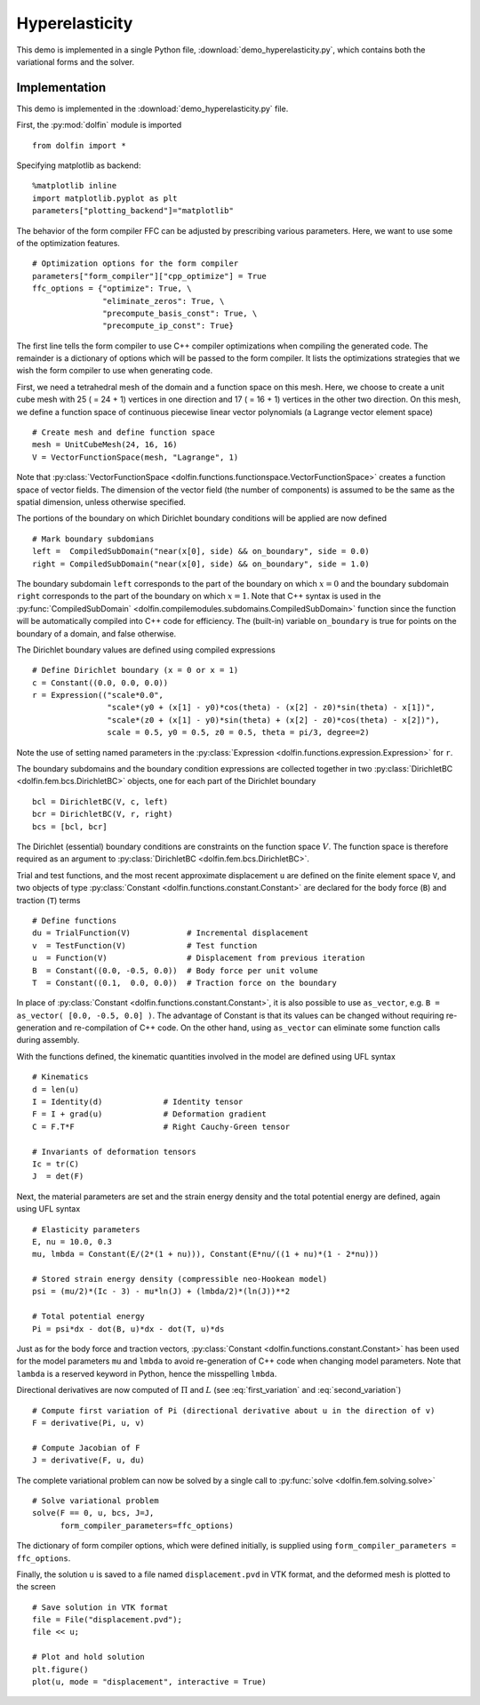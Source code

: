 
.. _demo_hyperelasticity:

Hyperelasticity
===============

This demo is implemented in a single Python file,
:download:`demo_hyperelasticity.py`, which contains both the
variational forms and the solver.

Implementation
--------------

This demo is implemented in the :download:`demo_hyperelasticity.py`
file.

First, the :py:mod:`dolfin` module is imported ::

    from dolfin import *

Specifying matplotlib as backend::

    %matplotlib inline
    import matplotlib.pyplot as plt
    parameters["plotting_backend"]="matplotlib"

The behavior of the form compiler FFC can be adjusted by prescribing
various parameters. Here, we want to use some of the optimization
features. ::

    # Optimization options for the form compiler
    parameters["form_compiler"]["cpp_optimize"] = True
    ffc_options = {"optimize": True, \
                   "eliminate_zeros": True, \
                   "precompute_basis_const": True, \
                   "precompute_ip_const": True}

The first line tells the form compiler to use C++ compiler optimizations when
compiling the generated code. The remainder is a dictionary of options which
will be passed to the form compiler. It lists the optimizations strategies
that we wish the form compiler to use when generating code.

.. index:: VectorFunctionSpace

First, we need a tetrahedral mesh of the domain and a function space
on this mesh. Here, we choose to create a unit cube mesh with 25 ( =
24 + 1) vertices in one direction and 17 ( = 16 + 1) vertices in the
other two direction. On this mesh, we define a function space of
continuous piecewise linear vector polynomials (a Lagrange vector
element space) ::

    # Create mesh and define function space
    mesh = UnitCubeMesh(24, 16, 16)
    V = VectorFunctionSpace(mesh, "Lagrange", 1)

Note that :py:class:`VectorFunctionSpace
<dolfin.functions.functionspace.VectorFunctionSpace>` creates a
function space of vector fields. The dimension of the vector field
(the number of components) is assumed to be the same as the spatial
dimension, unless otherwise specified.

.. index:: compiled subdomain

The portions of the boundary on which Dirichlet boundary conditions
will be applied are now defined ::

    # Mark boundary subdomians
    left =  CompiledSubDomain("near(x[0], side) && on_boundary", side = 0.0)
    right = CompiledSubDomain("near(x[0], side) && on_boundary", side = 1.0)

The boundary subdomain ``left`` corresponds to the part of the
boundary on which :math:`x=0` and the boundary subdomain ``right``
corresponds to the part of the boundary on which :math:`x=1`. Note
that C++ syntax is used in the :py:func:`CompiledSubDomain`
<dolfin.compilemodules.subdomains.CompiledSubDomain>` function since
the function will be automatically compiled into C++ code for
efficiency. The (built-in) variable ``on_boundary`` is true for points
on the boundary of a domain, and false otherwise.

.. index:: compiled expression

The Dirichlet boundary values are defined using compiled expressions ::

    # Define Dirichlet boundary (x = 0 or x = 1)
    c = Constant((0.0, 0.0, 0.0))
    r = Expression(("scale*0.0",
                    "scale*(y0 + (x[1] - y0)*cos(theta) - (x[2] - z0)*sin(theta) - x[1])",
                    "scale*(z0 + (x[1] - y0)*sin(theta) + (x[2] - z0)*cos(theta) - x[2])"),
                    scale = 0.5, y0 = 0.5, z0 = 0.5, theta = pi/3, degree=2)

Note the use of setting named parameters in the :py:class:`Expression
<dolfin.functions.expression.Expression>` for ``r``.

The boundary subdomains and the boundary condition expressions are
collected together in two :py:class:`DirichletBC
<dolfin.fem.bcs.DirichletBC>` objects, one for each part of the
Dirichlet boundary ::

    bcl = DirichletBC(V, c, left)
    bcr = DirichletBC(V, r, right)
    bcs = [bcl, bcr]

The Dirichlet (essential) boundary conditions are constraints on the
function space :math:`V`. The function space is therefore required as
an argument to :py:class:`DirichletBC <dolfin.fem.bcs.DirichletBC>`.

.. index:: TestFunction, TrialFunction, Constant

Trial and test functions, and the most recent approximate displacement
``u`` are defined on the finite element space ``V``, and two objects
of type :py:class:`Constant <dolfin.functions.constant.Constant>` are
declared for the body force (``B``) and traction (``T``) terms ::

    # Define functions
    du = TrialFunction(V)            # Incremental displacement
    v  = TestFunction(V)             # Test function
    u  = Function(V)                 # Displacement from previous iteration
    B  = Constant((0.0, -0.5, 0.0))  # Body force per unit volume
    T  = Constant((0.1,  0.0, 0.0))  # Traction force on the boundary

In place of :py:class:`Constant <dolfin.functions.constant.Constant>`,
it is also possible to use ``as_vector``, e.g.  ``B = as_vector( [0.0,
-0.5, 0.0] )``. The advantage of Constant is that its values can be
changed without requiring re-generation and re-compilation of C++
code. On the other hand, using ``as_vector`` can eliminate some
function calls during assembly.

With the functions defined, the kinematic quantities involved in the model
are defined using UFL syntax ::

    # Kinematics
    d = len(u)
    I = Identity(d)             # Identity tensor
    F = I + grad(u)             # Deformation gradient
    C = F.T*F                   # Right Cauchy-Green tensor

    # Invariants of deformation tensors
    Ic = tr(C)
    J  = det(F)

Next, the material parameters are set and the strain energy density
and the total potential energy are defined, again using UFL syntax ::

    # Elasticity parameters
    E, nu = 10.0, 0.3
    mu, lmbda = Constant(E/(2*(1 + nu))), Constant(E*nu/((1 + nu)*(1 - 2*nu)))

    # Stored strain energy density (compressible neo-Hookean model)
    psi = (mu/2)*(Ic - 3) - mu*ln(J) + (lmbda/2)*(ln(J))**2

    # Total potential energy
    Pi = psi*dx - dot(B, u)*dx - dot(T, u)*ds

Just as for the body force and traction vectors, :py:class:`Constant
<dolfin.functions.constant.Constant>` has been used for the model
parameters ``mu`` and ``lmbda`` to avoid re-generation of C++ code
when changing model parameters. Note that ``lambda`` is a reserved
keyword in Python, hence the misspelling ``lmbda``.

.. index:: directional derivative; derivative, taking variations; derivative, automatic differentiation; derivative

Directional derivatives are now computed of :math:`\Pi` and :math:`L`
(see :eq:`first_variation` and :eq:`second_variation`) ::

    # Compute first variation of Pi (directional derivative about u in the direction of v)
    F = derivative(Pi, u, v)

    # Compute Jacobian of F
    J = derivative(F, u, du)

The complete variational problem can now be solved by a single call to
:py:func:`solve <dolfin.fem.solving.solve>` ::

    # Solve variational problem
    solve(F == 0, u, bcs, J=J,
          form_compiler_parameters=ffc_options)

The dictionary of form compiler options, which were defined initially,
is supplied using ``form_compiler_parameters = ffc_options``.

Finally, the solution ``u`` is saved to a file named
``displacement.pvd`` in VTK format, and the deformed mesh is plotted
to the screen ::

    # Save solution in VTK format
    file = File("displacement.pvd");
    file << u;

    # Plot and hold solution
    plt.figure()
    plot(u, mode = "displacement", interactive = True)
